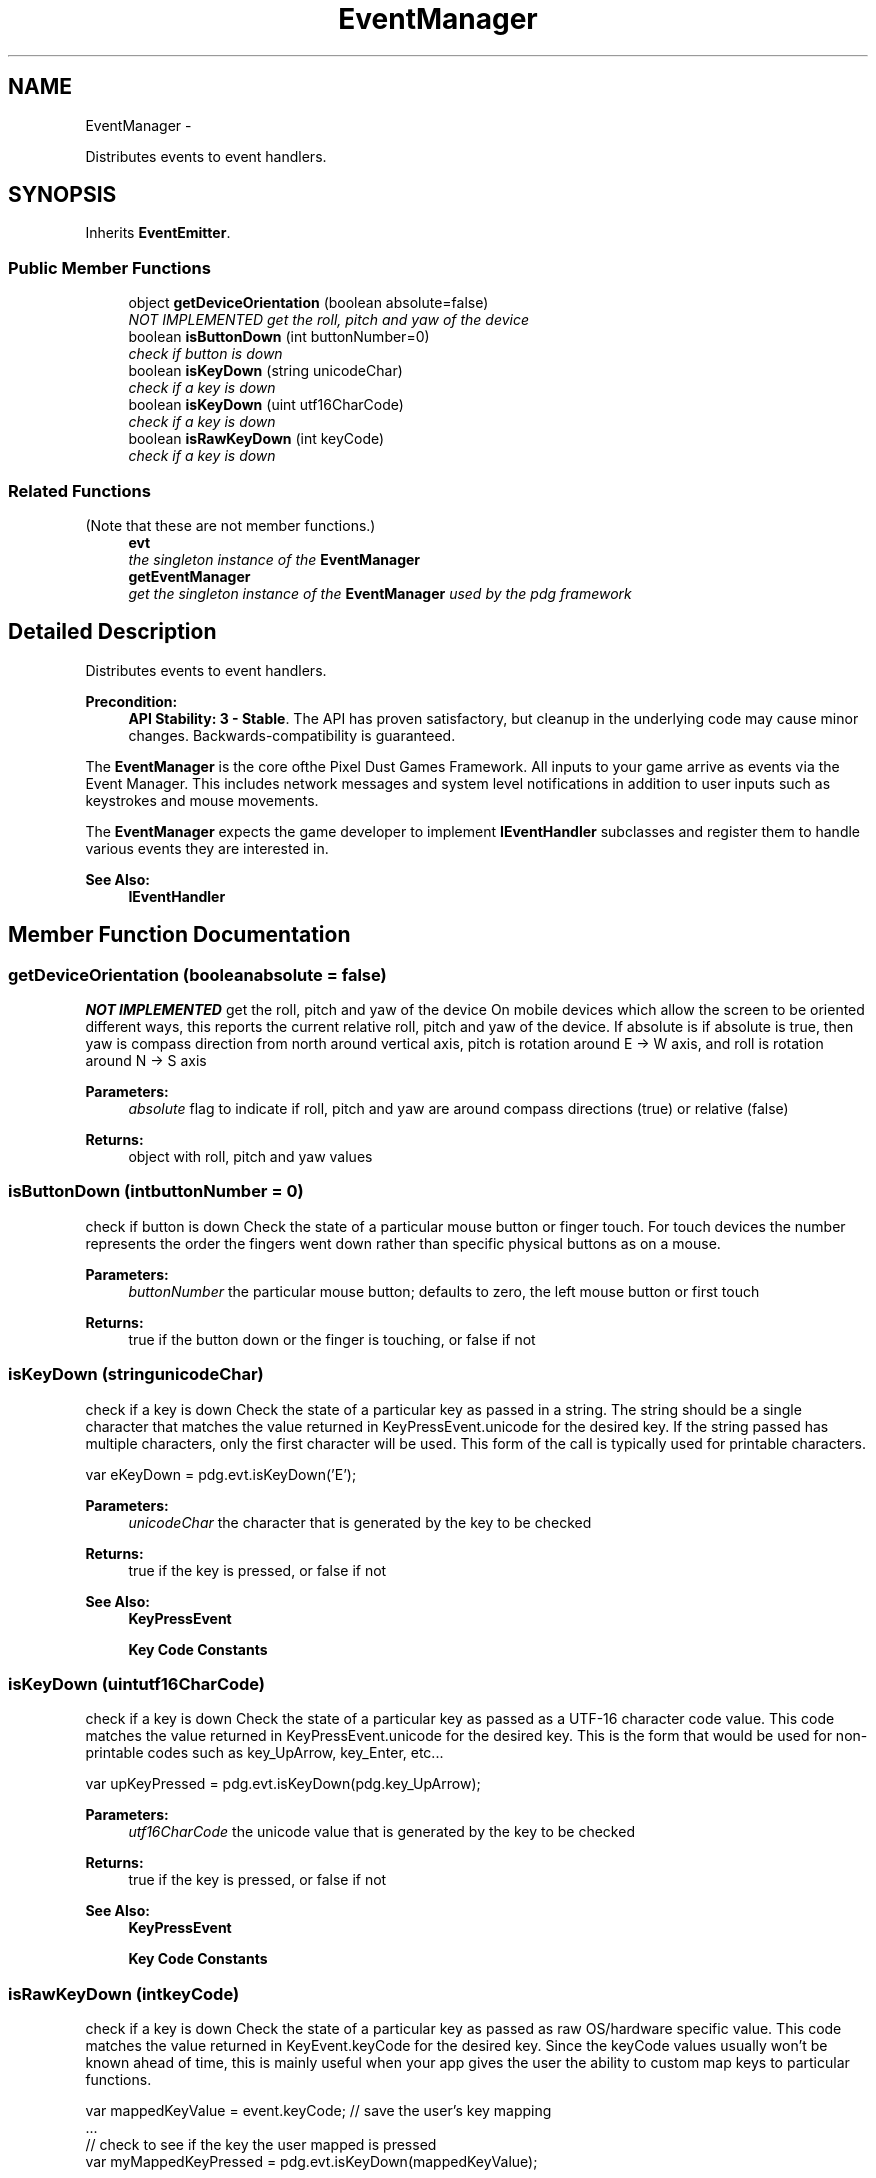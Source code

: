 .TH "EventManager" 3 "Mon Oct 26 2015" "Version v0.9.5" "Pixel Dust Game Engine" \" -*- nroff -*-
.ad l
.nh
.SH NAME
EventManager \- 
.PP
Distributes events to event handlers\&.  

.SH SYNOPSIS
.br
.PP
.PP
Inherits \fBEventEmitter\fP\&.
.SS "Public Member Functions"

.in +1c
.ti -1c
.RI "object \fBgetDeviceOrientation\fP (boolean absolute=false)"
.br
.RI "\fI\fINOT IMPLEMENTED\fP get the roll, pitch and yaw of the device \fP"
.ti -1c
.RI "boolean \fBisButtonDown\fP (int buttonNumber=0)"
.br
.RI "\fIcheck if button is down \fP"
.ti -1c
.RI "boolean \fBisKeyDown\fP (string unicodeChar)"
.br
.RI "\fIcheck if a key is down \fP"
.ti -1c
.RI "boolean \fBisKeyDown\fP (uint utf16CharCode)"
.br
.RI "\fIcheck if a key is down \fP"
.ti -1c
.RI "boolean \fBisRawKeyDown\fP (int keyCode)"
.br
.RI "\fIcheck if a key is down \fP"
.in -1c
.SS "Related Functions"
(Note that these are not member functions\&.) 
.in +1c
.ti -1c
.RI "\fBevt\fP"
.br
.RI "\fIthe singleton instance of the \fBEventManager\fP \fP"
.ti -1c
.RI "\fBgetEventManager\fP"
.br
.RI "\fIget the singleton instance of the \fBEventManager\fP used by the pdg framework \fP"
.in -1c
.SH "Detailed Description"
.PP 
Distributes events to event handlers\&. 

\fBPrecondition:\fP
.RS 4
\fBAPI Stability: 3 - Stable\fP\&. The API has proven satisfactory, but cleanup in the underlying code may cause minor changes\&. Backwards-compatibility is guaranteed\&.
.RE
.PP
The \fBEventManager\fP is the core ofthe Pixel Dust Games Framework\&. All inputs to your game arrive as events via the Event Manager\&. This includes network messages and system level notifications in addition to user inputs such as keystrokes and mouse movements\&.
.PP
The \fBEventManager\fP expects the game developer to implement \fBIEventHandler\fP subclasses and register them to handle various events they are interested in\&. 
.PP
\fBSee Also:\fP
.RS 4
\fBIEventHandler\fP 
.RE
.PP

.SH "Member Function Documentation"
.PP 
.SS "getDeviceOrientation (booleanabsolute = \fCfalse\fP)"

.PP
\fINOT IMPLEMENTED\fP get the roll, pitch and yaw of the device On mobile devices which allow the screen to be oriented different ways, this reports the current relative roll, pitch and yaw of the device\&. If absolute is if absolute is true, then yaw is compass direction from north around vertical axis, pitch is rotation around E -> W axis, and roll is rotation around N -> S axis
.PP
\fBParameters:\fP
.RS 4
\fIabsolute\fP flag to indicate if roll, pitch and yaw are around compass directions (true) or relative (false) 
.RE
.PP
\fBReturns:\fP
.RS 4
object with roll, pitch and yaw values
.RE
.PP

.SS "isButtonDown (intbuttonNumber = \fC0\fP)"

.PP
check if button is down Check the state of a particular mouse button or finger touch\&. For touch devices the number represents the order the fingers went down rather than specific physical buttons as on a mouse\&.
.PP
\fBParameters:\fP
.RS 4
\fIbuttonNumber\fP the particular mouse button; defaults to zero, the left mouse button or first touch
.RE
.PP
\fBReturns:\fP
.RS 4
true if the button down or the finger is touching, or false if not 
.RE
.PP

.SS "isKeyDown (stringunicodeChar)"

.PP
check if a key is down Check the state of a particular key as passed in a string\&. The string should be a single character that matches the value returned in KeyPressEvent\&.unicode for the desired key\&. If the string passed has multiple characters, only the first character will be used\&. This form of the call is typically used for printable characters\&.
.PP
.PP
.nf
var eKeyDown = pdg\&.evt\&.isKeyDown('E');
.fi
.PP
.PP
\fBParameters:\fP
.RS 4
\fIunicodeChar\fP the character that is generated by the key to be checked
.RE
.PP
\fBReturns:\fP
.RS 4
true if the key is pressed, or false if not
.RE
.PP
\fBSee Also:\fP
.RS 4
\fBKeyPressEvent\fP 
.PP
\fBKey Code Constants\fP 
.RE
.PP

.SS "isKeyDown (uintutf16CharCode)"

.PP
check if a key is down Check the state of a particular key as passed as a UTF-16 character code value\&. This code matches the value returned in KeyPressEvent\&.unicode for the desired key\&. This is the form that would be used for non-printable codes such as key_UpArrow, key_Enter, etc\&.\&.\&.
.PP
.PP
.nf
var upKeyPressed = pdg\&.evt\&.isKeyDown(pdg\&.key_UpArrow);
.fi
.PP
.PP
\fBParameters:\fP
.RS 4
\fIutf16CharCode\fP the unicode value that is generated by the key to be checked
.RE
.PP
\fBReturns:\fP
.RS 4
true if the key is pressed, or false if not
.RE
.PP
\fBSee Also:\fP
.RS 4
\fBKeyPressEvent\fP 
.PP
\fBKey Code Constants\fP 
.RE
.PP

.SS "isRawKeyDown (intkeyCode)"

.PP
check if a key is down Check the state of a particular key as passed as raw OS/hardware specific value\&. This code matches the value returned in KeyEvent\&.keyCode for the desired key\&. Since the keyCode values usually won't be known ahead of time, this is mainly useful when your app gives the user the ability to custom map keys to particular functions\&.
.PP
.PP
.nf
var mappedKeyValue = event\&.keyCode;  // save the user's key mapping
\&.\&.\&.
// check to see if the key the user mapped is pressed
var myMappedKeyPressed = pdg\&.evt\&.isKeyDown(mappedKeyValue);
.fi
.PP
.PP
\fBParameters:\fP
.RS 4
\fIkeyCode\fP the raw OS key code that is generated by the key to be checked 
.RE
.PP
\fBReturns:\fP
.RS 4
true if the key is pressed, or false if not
.RE
.PP
\fBSee Also:\fP
.RS 4
\fBKeyEvent\fP 
.RE
.PP

.SH "Friends And Related Function Documentation"
.PP 
.SS "getEventManager\fC [related]\fP"

.PP
get the singleton instance of the \fBEventManager\fP used by the pdg framework \fBReturns:\fP
.RS 4
\fBEventManager\fP singleton object 
.RE
.PP


.SH "Author"
.PP 
Generated automatically by Doxygen for Pixel Dust Game Engine from the source code\&.
